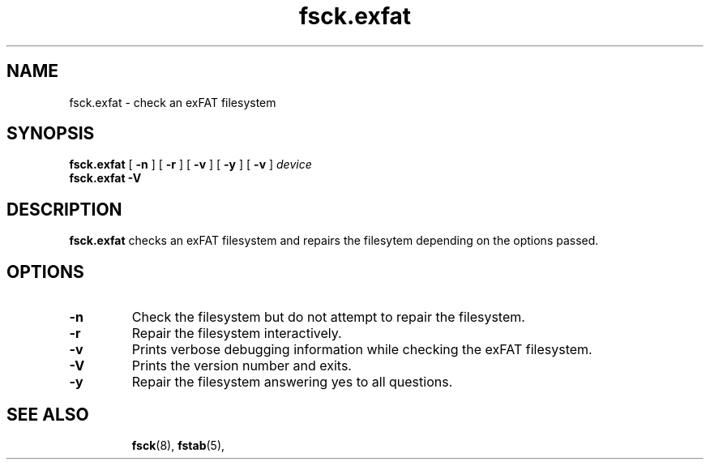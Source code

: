 .TH fsck.exfat 8
.SH NAME
fsck.exfat \- check an exFAT filesystem
.SH SYNOPSIS
.B fsck.exfat
[
.B \-n
] [
.B \-r
] [
.B \-v
] [
.B \-y
] [
.B \-v
]
.I device
.br
.B fsck.exfat \-V
.SH DESCRIPTION
.B fsck.exfat
checks an exFAT filesystem and repairs the filesytem
depending on the options passed.
.PP
.SH OPTIONS
.TP
.BI \-n
Check the filesystem but do not attempt to repair the filesystem.
.TP
.BI \-r
Repair the filesystem interactively.
.TP
.BI \-v
Prints verbose debugging information while checking the exFAT filesystem.
.TP
.BI \-V
Prints the version number and exits.
.TP
.B \-y
Repair the filesystem answering yes to all questions.
.TP
.SH SEE ALSO
.BR fsck (8),
.BR fstab (5),
